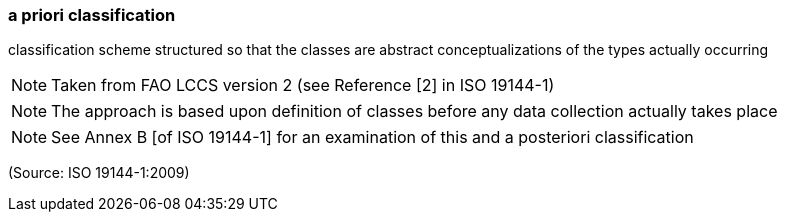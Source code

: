 === a priori classification

classification scheme structured so that the classes are abstract conceptualizations of the types actually occurring

NOTE: Taken from FAO LCCS version 2 (see Reference [2] in ISO 19144-1)

NOTE: The approach is based upon definition of classes before any data collection actually takes place

NOTE: See Annex B [of ISO 19144-1] for an examination of this and a posteriori classification

(Source: ISO 19144-1:2009)

